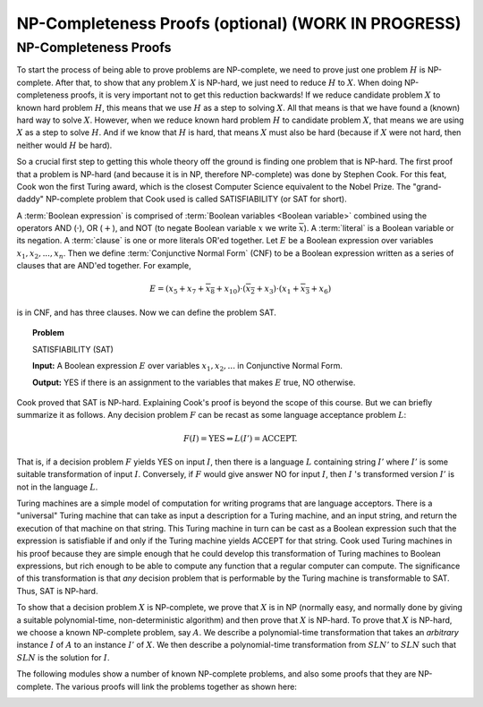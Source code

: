 .. raw:: html

   <script>ODSA.SETTINGS.MODULE_SECTIONS = ['np-completeness-proofs'];</script>

.. _provingNPC:


.. raw:: html

   <script>ODSA.SETTINGS.DISP_MOD_COMP = true;ODSA.SETTINGS.MODULE_NAME = "provingNPC";ODSA.SETTINGS.MODULE_LONG_NAME = "NP-Completeness Proofs (optional) (WORK IN PROGRESS)";ODSA.SETTINGS.MODULE_CHAPTER = "Limits to Computing (optional)"; ODSA.SETTINGS.BUILD_DATE = "2021-11-19 23:10:55"; ODSA.SETTINGS.BUILD_CMAP = true;JSAV_OPTIONS['lang']='en';JSAV_EXERCISE_OPTIONS['code']='pseudo';</script>


.. |--| unicode:: U+2013   .. en dash
.. |---| unicode:: U+2014  .. em dash, trimming surrounding whitespace
   :trim:


.. This file is part of the OpenDSA eTextbook project. See
.. http://opendsa.org for more details.
.. Copyright (c) 2012-2020 by the OpenDSA Project Contributors, and
.. distributed under an MIT open source license.

.. avmetadata::
   :author: Cliff Shaffer, Nabanita Maji
   :topic: NP-completeness

NP-Completeness Proofs (optional) (WORK IN PROGRESS)
======================================================



NP-Completeness Proofs
----------------------

To start the process of being able to prove problems are NP-complete,
we need to prove just one problem :math:`H` is NP-complete.
After that, to show that any problem :math:`X` is NP-hard, we just
need to reduce :math:`H` to :math:`X`.
When doing NP-completeness proofs, it is very important not to get
this reduction backwards!
If we reduce candidate problem :math:`X` to known hard problem
:math:`H`, this means that we use :math:`H` as a step to solving
:math:`X`.
All that means is that we have found a (known) hard way to
solve :math:`X`.
However, when we reduce known hard problem :math:`H` to candidate
problem :math:`X`, that means we are using :math:`X` as a step to
solve :math:`H`.
And if we know that :math:`H` is hard, that means :math:`X` must also
be hard (because if :math:`X` were not hard, then neither would
:math:`H` be hard).

So a crucial first step to getting this whole theory off the ground is
finding one problem that is NP-hard.
The first proof that a problem is NP-hard (and because it is in NP,
therefore NP-complete) was done by Stephen Cook.
For this feat, Cook won the first Turing award, which is the closest
Computer Science equivalent to the Nobel Prize.
The "grand-daddy" NP-complete problem that Cook used is called
SATISFIABILITY (or SAT for short).

A :term:`Boolean expression` is comprised of
:term:`Boolean variables <Boolean variable>` combined
using the operators AND (:math:`\cdot`), OR (:math:`+`), and NOT
(to negate Boolean variable :math:`x` we write :math:`\overline{x}`).
A :term:`literal` is a Boolean variable or its negation.
A :term:`clause` is one or more literals OR'ed together.
Let :math:`E` be a Boolean expression over variables
:math:`x_1, x_2, ..., x_n`.
Then we define :term:`Conjunctive Normal Form` (CNF) to be a Boolean
expression written as a series of clauses that are AND'ed together.
For example,

.. math::

   E = (x_5 + x_7 + \overline{x_8} + x_{10}) \cdot (\overline{x_2} + x_3)
   \cdot (x_1 + \overline{x_3} + x_6)

is in CNF, and has three clauses.
Now we can define the problem SAT.

.. topic:: Problem

   SATISFIABILITY (SAT)

   **Input:** A Boolean expression :math:`E` over variables
   :math:`x_1, x_2, ...` in Conjunctive Normal Form.

   **Output:** YES if there is an assignment to the
   variables that makes :math:`E` true, NO otherwise.

Cook proved that SAT is NP-hard.
Explaining Cook's proof is beyond the scope of this course.
But we can briefly summarize it as follows.
Any decision problem :math:`F` can be recast as some language
acceptance problem :math:`L`:

.. math::

   F(I) = \mbox{YES} \Leftrightarrow L(I') = \mbox{ACCEPT}.

That is, if a decision problem :math:`F` yields YES on
input :math:`I`, then there is a language :math:`L` containing 
string :math:`I'` where :math:`I'` is some suitable
transformation of input :math:`I`.
Conversely, if :math:`F` would give answer NO for input :math:`I`,
then :math:`I` 's transformed version :math:`I'` is not in the
language :math:`L`.

Turing machines are a simple model of computation for writing
programs that are language acceptors.
There is a "universal" Turing machine that can take as input a
description for a Turing machine, and an input string, and return the
execution of that machine on that string.
This Turing machine in turn can be cast as a Boolean expression such
that the expression is satisfiable if and only if the Turing machine
yields ACCEPT for that string.
Cook used Turing machines in his proof because they are simple enough
that he could develop this transformation of Turing machines to
Boolean expressions, but rich enough to be able to compute any
function that a regular computer can compute.
The significance of this transformation is that *any* decision
problem that is performable by the Turing machine is transformable to
SAT.
Thus, SAT is NP-hard.

To show that a decision problem :math:`X`
is NP-complete, we prove that :math:`X` is in NP (normally easy, and
normally done by giving a suitable polynomial-time, non-deterministic
algorithm) and then prove that :math:`X` is NP-hard.
To prove that :math:`X` is NP-hard, we choose a known NP-complete
problem, say :math:`A`. 
We describe a polynomial-time transformation that takes an
*arbitrary* instance :math:`I` of :math:`A` to an instance
:math:`I'` of :math:`X`.
We then describe a polynomial-time transformation from
:math:`SLN'` to :math:`SLN` such that :math:`SLN` is the solution
for :math:`I`.

The following modules show a number of known NP-complete problems, and
also some proofs that they are NP-complete.
The various proofs will link the problems together as shown here:

.. _NPCreduction:

.. inlineav:: NPCProofDiagramCON dgm
   :align: center

   We will use this sequence of reductions for the NP Complete Proof

.. odsascript:: AV/NP/NPCProofDiagramCON.js
